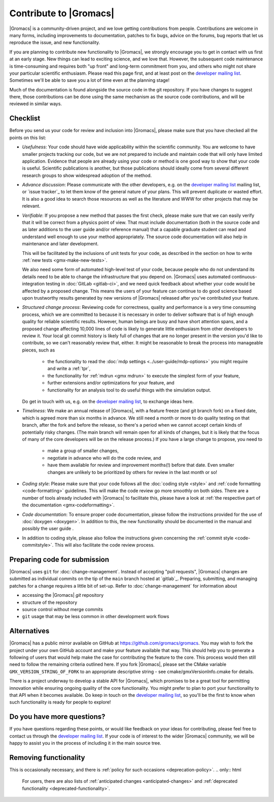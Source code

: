 .. _gmx-contribute:

Contribute to |Gromacs|
=======================

|Gromacs| is a community-driven project, and we love getting
contributions from people. Contributions are welcome in many forms,
including improvements to documentation, patches to fix bugs, advice
on the forums, bug reports that let us reproduce the issue, and new
functionality.

If you are planning to contribute new functionality to |Gromacs|, we
strongly encourage you to get in contact with us first at an early
stage. New things can lead to exciting science, and we love
that. However, the subsequent code maintenance is time-consuming and
requires both "up front" and long-term commitment from you, and others
who might not share your particular scientific enthusiasm. Please read
this page first, and at least post on the `developer mailing list`_.
Sometimes we'll be able to save you a lot of time even at the
planning stage!

Much of the documentation is found alongside the source code in the
git repository. If you have changes to suggest there, those
contributions can be done using the same mechanism as the source code
contributions, and will be reviewed in similar ways.

Checklist
---------

Before you send us your code for review and inclusion into |Gromacs|,
please make sure that you have checked all the points on this list:

* *Usefulness*: Your code should have wide applicability within the scientific
  community. You are welcome to have smaller projects tracking our code,
  but we are not prepared to include and maintain code that will only have
  limited application. Evidence that people are already using your code or
  method is one good way to show that your code is useful.
  Scientific publications is another, but those publications should
  ideally come from several different research groups to show
  widespread adoption of the method.

* *Advance discussion*: Please communicate with the other developers,
  e.g.  on the `developer mailing list`_ mailing list, or
  `issue tracker`_ to let them know of the general
  nature of your plans. This will prevent duplicate or wasted
  effort. It is also a good idea to search those resources as well as
  the literature and WWW for other projects that may be relevant.

* *Verifiable*: If you propose a new method that passes the first check,
  please make sure that we can easily verify that it will be correct
  from a physics point of view. That must include documentation (both
  in the source code and as later additions to the user guide and/or
  reference manual) that a capable graduate student can read and
  understand well enough to use your method appropriately. The source
  code documentation will also help in maintenance and later
  development.

  This will be facilitated by the inclusions of unit tests for your code,
  as described in the section on how to write
  :ref:`new tests <gmx-make-new-tests>`.

  We also need some form of automated high-level test of your code,
  because people who do not understand its details need to be able to
  change the infrastructure that you depend on. |Gromacs| uses
  automated continuous-integration testing in :doc:`GitLab <gitlab-ci>`,
  and we need quick feedback about whether your
  code would be affected by a proposed change. This means the users of
  your feature can continue to do good science based upon trustworthy
  results generated by new versions of |Gromacs| released after you've
  contributed your feature.

* *Structured change process*: Reviewing code for correctness, quality
  and performance is a very time consuming process, which we are
  committed to because it is necessary in order to deliver software
  that is of high enough quality for reliable scientific
  results. However, human beings are busy and have short attention
  spans, and a proposed change affecting 10,000 lines of code is
  likely to generate little enthusiasm from other developers to review
  it. Your local git commit history is likely full of changes that are
  no longer present in the version you'd like to contribute, so we
  can't reasonably review that, either. It might be reasonable to
  break the process into manageable pieces, such as

    * the functionality to read the :doc:`mdp settings <../user-guide/mdp-options>` you might require and
      write a :ref:`tpr`,
    * the functionality for :ref:`mdrun <gmx mdrun>` to execute the simplest form of your
      feature,
    * further extensions and/or optimizations for your feature, and
    * functionality for an analysis tool to do useful things with the
      simulation output.

  Do get in touch with us, e.g. on the `developer mailing list`_, to
  exchange ideas here.

* *Timeliness*: We make an annual release of |Gromacs|, with a feature
  freeze (and git branch fork) on a fixed date, which is agreed more
  than six months in advance. We still need a month or more to do
  quality testing on that branch, after the fork and before the
  release, so there's a period when we cannot accept certain kinds of
  potentially risky changes. (The main branch will remain open for
  all kinds of changes, but it is likely that the focus of many of the
  core developers will be on the release process.) If you have a large
  change to propose, you need to

    * make a group of smaller changes,
    * negotiate in advance who will do the code review, and
    * have them available for review and improvement months(!) before
      that date. Even smaller changes are unlikely to be prioritized
      by others for review in the last month or so!

* *Coding style*: Please make sure that your code follows all the
  :doc:`coding style <style>` and :ref:`code formatting <code-formatting>`
  guidelines. This will make the code review go more smoothly on both sides. There are a number of
  tools already included with |Gromacs| to facilitate this, please have
  a look at :ref:`the respective part of the documentation <gmx-codeformatting>`.

* *Code documentation*: To ensure proper code documentation, please follow the
  instructions provided for the use of :doc:`doxygen <doxygen>`. In addition to this,
  the new functionality should be documented in the manual and possibly the user guide .

* In addition to coding style, please also follow the instructions given
  concerning the :ref:`commit style <code-commitstyle>`. This will also
  facilitate the code review process.

Preparing code for submission
-----------------------------

|Gromacs| uses ``git`` for :doc:`change-management`.
Instead of accepting "pull requests", |Gromacs| changes are submitted as individual
commits on the tip of the ``main`` branch hosted at `gitlab`_.
Preparing, submitting, and managing patches for a change requires a little bit
of set-up. Refer to :doc:`change-management` for information about

* accessing the |Gromacs| *git* repository
* structure of the repository
* source control without merge commits
* ``git`` usage that may be less common in other development work flows

Alternatives
------------

|Gromacs| has a public mirror available on GitHub at
https://github.com/gromacs/gromacs. You may wish to fork the project
under your own GitHub account and make your feature available that
way. This should help you to generate a following of users that would
help make the case for contributing the feature to the core. This
process would then still need to follow the remaining criteria
outlined here.  If you fork |Gromacs|, please set the CMake variable
``GMX_VERSION_STRING_OF_FORK`` to an appropriate descriptive string
- see cmake/gmxVersionInfo.cmake for details.

There is a project underway to develop a stable API for |Gromacs|,
which promises to be a great tool for permitting innovation while
ensuring ongoing quality of the core functionality. You might prefer
to plan to port your functionality to that API when it becomes
available. Do keep in touch on the `developer mailing list`_, so
you'll be the first to know when such functionality is ready for people to
explore!

Do you have more questions?
---------------------------

If you have questions regarding these points, or would like feedback on your ideas for contributing,
please feel free to contact us through the `developer mailing list`_.
If your code is of interest to the wider |Gromacs| community, we will be happy to assist you
in the process of including it in the main source tree.

.. _developer mailing list: https://maillist.sys.kth.se/mailman/listinfo/gromacs.org_gmx-developers

Removing functionality
----------------------

This is occasionally necessary, and there is :ref:`policy for such
occasions <deprecation-policy>`.
.. only:: html

    For users, there are also lists of
    :ref:`anticipated changes <anticipated-changes>` and :ref:`deprecated
    functionality <deprecated-functionality>`.
